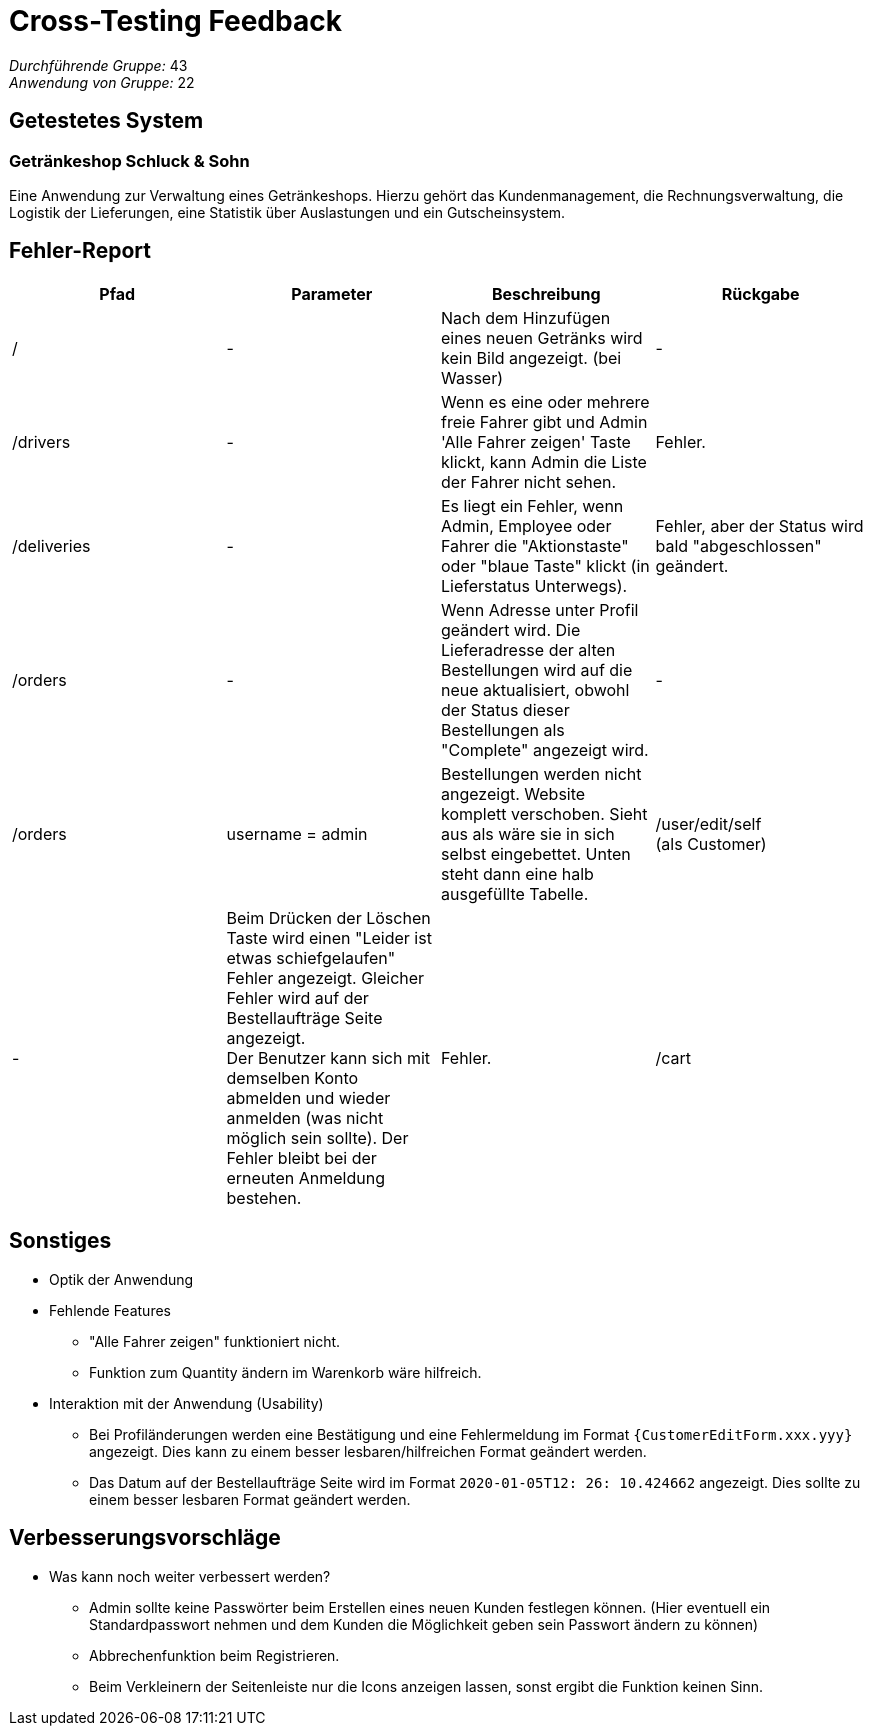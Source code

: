 = Cross-Testing Feedback

__Durchführende Gruppe:__ 43 +
__Anwendung von Gruppe:__ 22

== Getestetes System

=== Getränkeshop Schluck & Sohn

Eine Anwendung zur Verwaltung eines Getränkeshops.
Hierzu gehört das Kundenmanagement, die Rechnungsverwaltung,
die Logistik der Lieferungen, eine Statistik über Auslastungen und
ein Gutscheinsystem.

== Fehler-Report
// See http://asciidoctor.org/docs/user-manual/#tables
[options="header"]
|===
| Pfad | Parameter | Beschreibung | Rückgabe

| /
| -
| Nach dem Hinzufügen eines neuen Getränks wird kein Bild angezeigt. (bei Wasser)
| -

| /drivers
| -
| Wenn es eine oder mehrere freie Fahrer gibt und Admin 'Alle Fahrer zeigen' Taste klickt, kann Admin die Liste der Fahrer nicht sehen.
| Fehler.

| /deliveries
| -
| Es liegt ein Fehler, wenn Admin, Employee oder Fahrer die "Aktionstaste" oder "blaue Taste" klickt (in Lieferstatus Unterwegs).
| Fehler, aber der Status wird bald "abgeschlossen" geändert.

| /orders
| -
| Wenn Adresse unter Profil geändert wird. Die Lieferadresse der alten Bestellungen wird auf die neue aktualisiert, obwohl der Status dieser Bestellungen als "Complete" angezeigt wird.
| -

| /orders
| username = admin
| Bestellungen werden nicht angezeigt. Website komplett verschoben. Sieht aus als wäre sie in sich selbst eingebettet.
Unten steht dann eine halb ausgefüllte Tabelle.

| /user/edit/self +
(als Customer)
| -
| Beim Drücken der Löschen Taste wird einen "Leider ist etwas schiefgelaufen" Fehler angezeigt. Gleicher Fehler wird auf der Bestellaufträge Seite angezeigt. +
Der Benutzer kann sich mit demselben Konto abmelden und wieder anmelden (was nicht möglich sein sollte). Der Fehler bleibt bei der erneuten Anmeldung bestehen.
| Fehler.

| /cart
| -
| Wählt man eine Menge Flaschen aus, fügt sie dem Warenkorb hinzu und fügt erneut eine Menge der gleichen Flaschen hinzu,
addieren sich die Quantities nicht sondern werden ersetzt.
| -

|===

== Sonstiges
* Optik der Anwendung

* Fehlende Features
** "Alle Fahrer zeigen" funktioniert nicht.
** Funktion zum Quantity ändern im Warenkorb wäre hilfreich.

* Interaktion mit der Anwendung (Usability)
** Bei Profiländerungen werden eine Bestätigung und eine Fehlermeldung im Format `{CustomerEditForm.xxx.yyy}` angezeigt. Dies kann zu einem besser lesbaren/hilfreichen Format geändert werden.
** Das Datum auf der Bestellaufträge Seite wird im Format `2020-01-05T12: 26: 10.424662` angezeigt. Dies sollte zu einem besser lesbaren Format geändert werden.

== Verbesserungsvorschläge
* Was kann noch weiter verbessert werden?
** Admin sollte keine Passwörter beim Erstellen eines neuen Kunden festlegen können. (Hier eventuell ein Standardpasswort
nehmen und dem Kunden die Möglichkeit geben sein Passwort ändern zu können)
** Abbrechenfunktion beim Registrieren.
** Beim Verkleinern der Seitenleiste nur die Icons anzeigen lassen, sonst ergibt die Funktion keinen Sinn.
